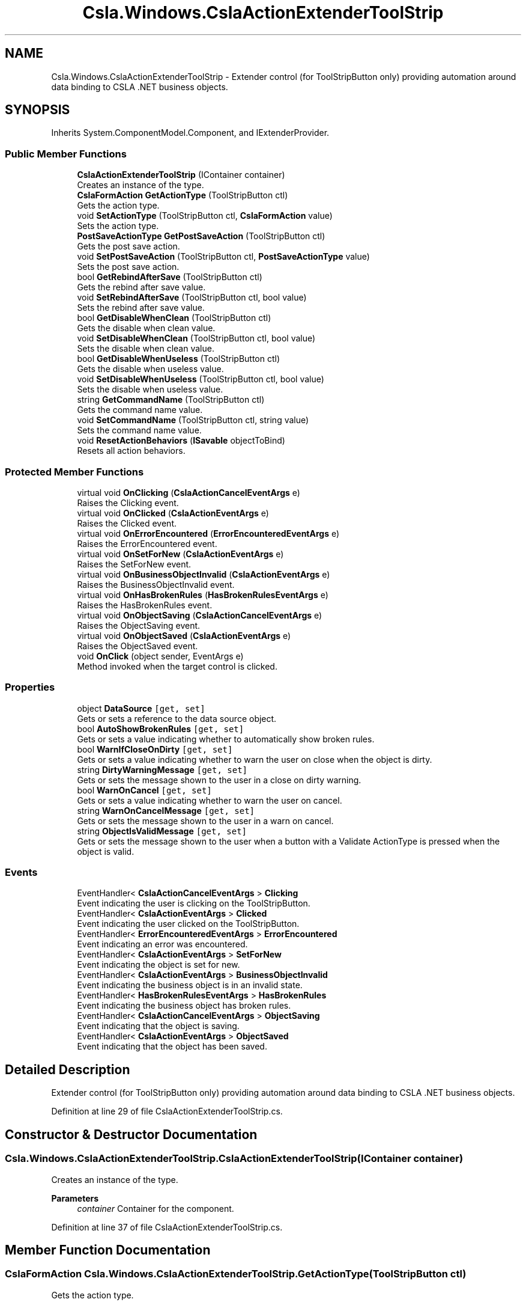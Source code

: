 .TH "Csla.Windows.CslaActionExtenderToolStrip" 3 "Thu Jul 22 2021" "Version 5.4.2" "CSLA.NET" \" -*- nroff -*-
.ad l
.nh
.SH NAME
Csla.Windows.CslaActionExtenderToolStrip \- Extender control (for ToolStripButton only) providing automation around data binding to CSLA \&.NET business objects\&.  

.SH SYNOPSIS
.br
.PP
.PP
Inherits System\&.ComponentModel\&.Component, and IExtenderProvider\&.
.SS "Public Member Functions"

.in +1c
.ti -1c
.RI "\fBCslaActionExtenderToolStrip\fP (IContainer container)"
.br
.RI "Creates an instance of the type\&. "
.ti -1c
.RI "\fBCslaFormAction\fP \fBGetActionType\fP (ToolStripButton ctl)"
.br
.RI "Gets the action type\&. "
.ti -1c
.RI "void \fBSetActionType\fP (ToolStripButton ctl, \fBCslaFormAction\fP value)"
.br
.RI "Sets the action type\&. "
.ti -1c
.RI "\fBPostSaveActionType\fP \fBGetPostSaveAction\fP (ToolStripButton ctl)"
.br
.RI "Gets the post save action\&. "
.ti -1c
.RI "void \fBSetPostSaveAction\fP (ToolStripButton ctl, \fBPostSaveActionType\fP value)"
.br
.RI "Sets the post save action\&. "
.ti -1c
.RI "bool \fBGetRebindAfterSave\fP (ToolStripButton ctl)"
.br
.RI "Gets the rebind after save value\&. "
.ti -1c
.RI "void \fBSetRebindAfterSave\fP (ToolStripButton ctl, bool value)"
.br
.RI "Sets the rebind after save value\&. "
.ti -1c
.RI "bool \fBGetDisableWhenClean\fP (ToolStripButton ctl)"
.br
.RI "Gets the disable when clean value\&. "
.ti -1c
.RI "void \fBSetDisableWhenClean\fP (ToolStripButton ctl, bool value)"
.br
.RI "Sets the disable when clean value\&. "
.ti -1c
.RI "bool \fBGetDisableWhenUseless\fP (ToolStripButton ctl)"
.br
.RI "Gets the disable when useless value\&. "
.ti -1c
.RI "void \fBSetDisableWhenUseless\fP (ToolStripButton ctl, bool value)"
.br
.RI "Sets the disable when useless value\&. "
.ti -1c
.RI "string \fBGetCommandName\fP (ToolStripButton ctl)"
.br
.RI "Gets the command name value\&. "
.ti -1c
.RI "void \fBSetCommandName\fP (ToolStripButton ctl, string value)"
.br
.RI "Sets the command name value\&. "
.ti -1c
.RI "void \fBResetActionBehaviors\fP (\fBISavable\fP objectToBind)"
.br
.RI "Resets all action behaviors\&. "
.in -1c
.SS "Protected Member Functions"

.in +1c
.ti -1c
.RI "virtual void \fBOnClicking\fP (\fBCslaActionCancelEventArgs\fP e)"
.br
.RI "Raises the Clicking event\&. "
.ti -1c
.RI "virtual void \fBOnClicked\fP (\fBCslaActionEventArgs\fP e)"
.br
.RI "Raises the Clicked event\&. "
.ti -1c
.RI "virtual void \fBOnErrorEncountered\fP (\fBErrorEncounteredEventArgs\fP e)"
.br
.RI "Raises the ErrorEncountered event\&. "
.ti -1c
.RI "virtual void \fBOnSetForNew\fP (\fBCslaActionEventArgs\fP e)"
.br
.RI "Raises the SetForNew event\&. "
.ti -1c
.RI "virtual void \fBOnBusinessObjectInvalid\fP (\fBCslaActionEventArgs\fP e)"
.br
.RI "Raises the BusinessObjectInvalid event\&. "
.ti -1c
.RI "virtual void \fBOnHasBrokenRules\fP (\fBHasBrokenRulesEventArgs\fP e)"
.br
.RI "Raises the HasBrokenRules event\&. "
.ti -1c
.RI "virtual void \fBOnObjectSaving\fP (\fBCslaActionCancelEventArgs\fP e)"
.br
.RI "Raises the ObjectSaving event\&. "
.ti -1c
.RI "virtual void \fBOnObjectSaved\fP (\fBCslaActionEventArgs\fP e)"
.br
.RI "Raises the ObjectSaved event\&. "
.ti -1c
.RI "void \fBOnClick\fP (object sender, EventArgs e)"
.br
.RI "Method invoked when the target control is clicked\&. "
.in -1c
.SS "Properties"

.in +1c
.ti -1c
.RI "object \fBDataSource\fP\fC [get, set]\fP"
.br
.RI "Gets or sets a reference to the data source object\&. "
.ti -1c
.RI "bool \fBAutoShowBrokenRules\fP\fC [get, set]\fP"
.br
.RI "Gets or sets a value indicating whether to automatically show broken rules\&. "
.ti -1c
.RI "bool \fBWarnIfCloseOnDirty\fP\fC [get, set]\fP"
.br
.RI "Gets or sets a value indicating whether to warn the user on close when the object is dirty\&. "
.ti -1c
.RI "string \fBDirtyWarningMessage\fP\fC [get, set]\fP"
.br
.RI "Gets or sets the message shown to the user in a close on dirty warning\&. "
.ti -1c
.RI "bool \fBWarnOnCancel\fP\fC [get, set]\fP"
.br
.RI "Gets or sets a value indicating whether to warn the user on cancel\&. "
.ti -1c
.RI "string \fBWarnOnCancelMessage\fP\fC [get, set]\fP"
.br
.RI "Gets or sets the message shown to the user in a warn on cancel\&. "
.ti -1c
.RI "string \fBObjectIsValidMessage\fP\fC [get, set]\fP"
.br
.RI "Gets or sets the message shown to the user when a button with a Validate ActionType is pressed when the object is valid\&. "
.in -1c
.SS "Events"

.in +1c
.ti -1c
.RI "EventHandler< \fBCslaActionCancelEventArgs\fP > \fBClicking\fP"
.br
.RI "Event indicating the user is clicking on the ToolStripButton\&. "
.ti -1c
.RI "EventHandler< \fBCslaActionEventArgs\fP > \fBClicked\fP"
.br
.RI "Event indicating the user clicked on the ToolStripButton\&. "
.ti -1c
.RI "EventHandler< \fBErrorEncounteredEventArgs\fP > \fBErrorEncountered\fP"
.br
.RI "Event indicating an error was encountered\&. "
.ti -1c
.RI "EventHandler< \fBCslaActionEventArgs\fP > \fBSetForNew\fP"
.br
.RI "Event indicating the object is set for new\&. "
.ti -1c
.RI "EventHandler< \fBCslaActionEventArgs\fP > \fBBusinessObjectInvalid\fP"
.br
.RI "Event indicating the business object is in an invalid state\&. "
.ti -1c
.RI "EventHandler< \fBHasBrokenRulesEventArgs\fP > \fBHasBrokenRules\fP"
.br
.RI "Event indicating the business object has broken rules\&. "
.ti -1c
.RI "EventHandler< \fBCslaActionCancelEventArgs\fP > \fBObjectSaving\fP"
.br
.RI "Event indicating that the object is saving\&. "
.ti -1c
.RI "EventHandler< \fBCslaActionEventArgs\fP > \fBObjectSaved\fP"
.br
.RI "Event indicating that the object has been saved\&. "
.in -1c
.SH "Detailed Description"
.PP 
Extender control (for ToolStripButton only) providing automation around data binding to CSLA \&.NET business objects\&. 


.PP
Definition at line 29 of file CslaActionExtenderToolStrip\&.cs\&.
.SH "Constructor & Destructor Documentation"
.PP 
.SS "Csla\&.Windows\&.CslaActionExtenderToolStrip\&.CslaActionExtenderToolStrip (IContainer container)"

.PP
Creates an instance of the type\&. 
.PP
\fBParameters\fP
.RS 4
\fIcontainer\fP Container for the component\&.
.RE
.PP

.PP
Definition at line 37 of file CslaActionExtenderToolStrip\&.cs\&.
.SH "Member Function Documentation"
.PP 
.SS "\fBCslaFormAction\fP Csla\&.Windows\&.CslaActionExtenderToolStrip\&.GetActionType (ToolStripButton ctl)"

.PP
Gets the action type\&. 
.PP
\fBParameters\fP
.RS 4
\fIctl\fP Reference to ToolStripButton\&.
.RE
.PP
\fBReturns\fP
.RS 4
.RE
.PP

.PP
Definition at line 197 of file CslaActionExtenderToolStrip\&.cs\&.
.SS "string Csla\&.Windows\&.CslaActionExtenderToolStrip\&.GetCommandName (ToolStripButton ctl)"

.PP
Gets the command name value\&. 
.PP
\fBParameters\fP
.RS 4
\fIctl\fP Reference to ToolStripButton\&.
.RE
.PP

.PP
Definition at line 407 of file CslaActionExtenderToolStrip\&.cs\&.
.SS "bool Csla\&.Windows\&.CslaActionExtenderToolStrip\&.GetDisableWhenClean (ToolStripButton ctl)"

.PP
Gets the disable when clean value\&. 
.PP
\fBParameters\fP
.RS 4
\fIctl\fP Reference to ToolStripButton\&.
.RE
.PP

.PP
Definition at line 323 of file CslaActionExtenderToolStrip\&.cs\&.
.SS "bool Csla\&.Windows\&.CslaActionExtenderToolStrip\&.GetDisableWhenUseless (ToolStripButton ctl)"

.PP
Gets the disable when useless value\&. 
.PP
\fBParameters\fP
.RS 4
\fIctl\fP Reference to ToolStripButton\&.
.RE
.PP

.PP
Definition at line 366 of file CslaActionExtenderToolStrip\&.cs\&.
.SS "\fBPostSaveActionType\fP Csla\&.Windows\&.CslaActionExtenderToolStrip\&.GetPostSaveAction (ToolStripButton ctl)"

.PP
Gets the post save action\&. 
.PP
\fBParameters\fP
.RS 4
\fIctl\fP Reference to ToolStripButton\&.
.RE
.PP
\fBReturns\fP
.RS 4
.RE
.PP

.PP
Definition at line 239 of file CslaActionExtenderToolStrip\&.cs\&.
.SS "bool Csla\&.Windows\&.CslaActionExtenderToolStrip\&.GetRebindAfterSave (ToolStripButton ctl)"

.PP
Gets the rebind after save value\&. 
.PP
\fBParameters\fP
.RS 4
\fIctl\fP Reference to ToolStripButton\&.
.RE
.PP

.PP
Definition at line 280 of file CslaActionExtenderToolStrip\&.cs\&.
.SS "virtual void Csla\&.Windows\&.CslaActionExtenderToolStrip\&.OnBusinessObjectInvalid (\fBCslaActionEventArgs\fP e)\fC [protected]\fP, \fC [virtual]\fP"

.PP
Raises the BusinessObjectInvalid event\&. 
.PP
\fBParameters\fP
.RS 4
\fIe\fP Event arguments\&.
.RE
.PP

.PP
Definition at line 546 of file CslaActionExtenderToolStrip\&.cs\&.
.SS "void Csla\&.Windows\&.CslaActionExtenderToolStrip\&.OnClick (object sender, EventArgs e)\fC [protected]\fP"

.PP
Method invoked when the target control is clicked\&. 
.PP
\fBParameters\fP
.RS 4
\fIsender\fP Object originating action\&.
.br
\fIe\fP Arguments\&.
.RE
.PP

.PP
Definition at line 657 of file CslaActionExtenderToolStrip\&.cs\&.
.SS "virtual void Csla\&.Windows\&.CslaActionExtenderToolStrip\&.OnClicked (\fBCslaActionEventArgs\fP e)\fC [protected]\fP, \fC [virtual]\fP"

.PP
Raises the Clicked event\&. 
.PP
\fBParameters\fP
.RS 4
\fIe\fP Event arguments\&.
.RE
.PP

.PP
Definition at line 516 of file CslaActionExtenderToolStrip\&.cs\&.
.SS "virtual void Csla\&.Windows\&.CslaActionExtenderToolStrip\&.OnClicking (\fBCslaActionCancelEventArgs\fP e)\fC [protected]\fP, \fC [virtual]\fP"

.PP
Raises the Clicking event\&. 
.PP
\fBParameters\fP
.RS 4
\fIe\fP Event arguments\&.
.RE
.PP

.PP
Definition at line 506 of file CslaActionExtenderToolStrip\&.cs\&.
.SS "virtual void Csla\&.Windows\&.CslaActionExtenderToolStrip\&.OnErrorEncountered (\fBErrorEncounteredEventArgs\fP e)\fC [protected]\fP, \fC [virtual]\fP"

.PP
Raises the ErrorEncountered event\&. 
.PP
\fBParameters\fP
.RS 4
\fIe\fP Event arguments\&.
.RE
.PP

.PP
Definition at line 526 of file CslaActionExtenderToolStrip\&.cs\&.
.SS "virtual void Csla\&.Windows\&.CslaActionExtenderToolStrip\&.OnHasBrokenRules (\fBHasBrokenRulesEventArgs\fP e)\fC [protected]\fP, \fC [virtual]\fP"

.PP
Raises the HasBrokenRules event\&. 
.PP
\fBParameters\fP
.RS 4
\fIe\fP Event arguments\&.
.RE
.PP

.PP
Definition at line 556 of file CslaActionExtenderToolStrip\&.cs\&.
.SS "virtual void Csla\&.Windows\&.CslaActionExtenderToolStrip\&.OnObjectSaved (\fBCslaActionEventArgs\fP e)\fC [protected]\fP, \fC [virtual]\fP"

.PP
Raises the ObjectSaved event\&. 
.PP
\fBParameters\fP
.RS 4
\fIe\fP Event arguments\&.
.RE
.PP

.PP
Definition at line 576 of file CslaActionExtenderToolStrip\&.cs\&.
.SS "virtual void Csla\&.Windows\&.CslaActionExtenderToolStrip\&.OnObjectSaving (\fBCslaActionCancelEventArgs\fP e)\fC [protected]\fP, \fC [virtual]\fP"

.PP
Raises the ObjectSaving event\&. 
.PP
\fBParameters\fP
.RS 4
\fIe\fP Event arguments\&.
.RE
.PP

.PP
Definition at line 566 of file CslaActionExtenderToolStrip\&.cs\&.
.SS "virtual void Csla\&.Windows\&.CslaActionExtenderToolStrip\&.OnSetForNew (\fBCslaActionEventArgs\fP e)\fC [protected]\fP, \fC [virtual]\fP"

.PP
Raises the SetForNew event\&. 
.PP
\fBParameters\fP
.RS 4
\fIe\fP Event arguments\&.
.RE
.PP

.PP
Definition at line 536 of file CslaActionExtenderToolStrip\&.cs\&.
.SS "void Csla\&.Windows\&.CslaActionExtenderToolStrip\&.ResetActionBehaviors (\fBISavable\fP objectToBind)"

.PP
Resets all action behaviors\&. 
.PP
\fBParameters\fP
.RS 4
\fIobjectToBind\fP Target object\&.
.RE
.PP

.PP
Definition at line 590 of file CslaActionExtenderToolStrip\&.cs\&.
.SS "void Csla\&.Windows\&.CslaActionExtenderToolStrip\&.SetActionType (ToolStripButton ctl, \fBCslaFormAction\fP value)"

.PP
Sets the action type\&. 
.PP
\fBParameters\fP
.RS 4
\fIctl\fP Reference to ToolStripButton\&.
.br
\fIvalue\fP Value for property\&.
.RE
.PP

.PP
Definition at line 214 of file CslaActionExtenderToolStrip\&.cs\&.
.SS "void Csla\&.Windows\&.CslaActionExtenderToolStrip\&.SetCommandName (ToolStripButton ctl, string value)"

.PP
Sets the command name value\&. 
.PP
\fBParameters\fP
.RS 4
\fIctl\fP Reference to ToolStripButton\&.
.br
\fIvalue\fP Value for property\&.
.RE
.PP

.PP
Definition at line 424 of file CslaActionExtenderToolStrip\&.cs\&.
.SS "void Csla\&.Windows\&.CslaActionExtenderToolStrip\&.SetDisableWhenClean (ToolStripButton ctl, bool value)"

.PP
Sets the disable when clean value\&. 
.PP
\fBParameters\fP
.RS 4
\fIctl\fP Reference to ToolStripButton\&.
.br
\fIvalue\fP Value for property\&.
.RE
.PP

.PP
Definition at line 342 of file CslaActionExtenderToolStrip\&.cs\&.
.SS "void Csla\&.Windows\&.CslaActionExtenderToolStrip\&.SetDisableWhenUseless (ToolStripButton ctl, bool value)"

.PP
Sets the disable when useless value\&. 
.PP
\fBParameters\fP
.RS 4
\fIctl\fP Reference to ToolStripButton\&.
.br
\fIvalue\fP Value for property\&.
.RE
.PP

.PP
Definition at line 383 of file CslaActionExtenderToolStrip\&.cs\&.
.SS "void Csla\&.Windows\&.CslaActionExtenderToolStrip\&.SetPostSaveAction (ToolStripButton ctl, \fBPostSaveActionType\fP value)"

.PP
Sets the post save action\&. 
.PP
\fBParameters\fP
.RS 4
\fIctl\fP Reference to ToolStripButton\&.
.br
\fIvalue\fP Value for property\&.
.RE
.PP

.PP
Definition at line 256 of file CslaActionExtenderToolStrip\&.cs\&.
.SS "void Csla\&.Windows\&.CslaActionExtenderToolStrip\&.SetRebindAfterSave (ToolStripButton ctl, bool value)"

.PP
Sets the rebind after save value\&. 
.PP
\fBParameters\fP
.RS 4
\fIctl\fP Reference to ToolStripButton\&.
.br
\fIvalue\fP Value for property\&.
.RE
.PP

.PP
Definition at line 297 of file CslaActionExtenderToolStrip\&.cs\&.
.SH "Property Documentation"
.PP 
.SS "bool Csla\&.Windows\&.CslaActionExtenderToolStrip\&.AutoShowBrokenRules\fC [get]\fP, \fC [set]\fP"

.PP
Gets or sets a value indicating whether to automatically show broken rules\&. 
.PP
Definition at line 103 of file CslaActionExtenderToolStrip\&.cs\&.
.SS "object Csla\&.Windows\&.CslaActionExtenderToolStrip\&.DataSource\fC [get]\fP, \fC [set]\fP"

.PP
Gets or sets a reference to the data source object\&. 
.PP
Definition at line 80 of file CslaActionExtenderToolStrip\&.cs\&.
.SS "string Csla\&.Windows\&.CslaActionExtenderToolStrip\&.DirtyWarningMessage\fC [get]\fP, \fC [set]\fP"

.PP
Gets or sets the message shown to the user in a close on dirty warning\&. 
.PP
Definition at line 132 of file CslaActionExtenderToolStrip\&.cs\&.
.SS "string Csla\&.Windows\&.CslaActionExtenderToolStrip\&.ObjectIsValidMessage\fC [get]\fP, \fC [set]\fP"

.PP
Gets or sets the message shown to the user when a button with a Validate ActionType is pressed when the object is valid\&. 
.PP
Definition at line 176 of file CslaActionExtenderToolStrip\&.cs\&.
.SS "bool Csla\&.Windows\&.CslaActionExtenderToolStrip\&.WarnIfCloseOnDirty\fC [get]\fP, \fC [set]\fP"

.PP
Gets or sets a value indicating whether to warn the user on close when the object is dirty\&. 
.PP
Definition at line 117 of file CslaActionExtenderToolStrip\&.cs\&.
.SS "bool Csla\&.Windows\&.CslaActionExtenderToolStrip\&.WarnOnCancel\fC [get]\fP, \fC [set]\fP"

.PP
Gets or sets a value indicating whether to warn the user on cancel\&. 
.PP
Definition at line 146 of file CslaActionExtenderToolStrip\&.cs\&.
.SS "string Csla\&.Windows\&.CslaActionExtenderToolStrip\&.WarnOnCancelMessage\fC [get]\fP, \fC [set]\fP"

.PP
Gets or sets the message shown to the user in a warn on cancel\&. 
.PP
Definition at line 161 of file CslaActionExtenderToolStrip\&.cs\&.
.SH "Event Documentation"
.PP 
.SS "EventHandler<\fBCslaActionEventArgs\fP> Csla\&.Windows\&.CslaActionExtenderToolStrip\&.BusinessObjectInvalid"

.PP
Event indicating the business object is in an invalid state\&. 
.PP
Definition at line 475 of file CslaActionExtenderToolStrip\&.cs\&.
.SS "EventHandler<\fBCslaActionEventArgs\fP> Csla\&.Windows\&.CslaActionExtenderToolStrip\&.Clicked"

.PP
Event indicating the user clicked on the ToolStripButton\&. 
.PP
Definition at line 454 of file CslaActionExtenderToolStrip\&.cs\&.
.SS "EventHandler<\fBCslaActionCancelEventArgs\fP> Csla\&.Windows\&.CslaActionExtenderToolStrip\&.Clicking"

.PP
Event indicating the user is clicking on the ToolStripButton\&. 
.PP
Definition at line 447 of file CslaActionExtenderToolStrip\&.cs\&.
.SS "EventHandler<\fBErrorEncounteredEventArgs\fP> Csla\&.Windows\&.CslaActionExtenderToolStrip\&.ErrorEncountered"

.PP
Event indicating an error was encountered\&. 
.PP
Definition at line 461 of file CslaActionExtenderToolStrip\&.cs\&.
.SS "EventHandler<\fBHasBrokenRulesEventArgs\fP> Csla\&.Windows\&.CslaActionExtenderToolStrip\&.HasBrokenRules"

.PP
Event indicating the business object has broken rules\&. 
.PP
Definition at line 482 of file CslaActionExtenderToolStrip\&.cs\&.
.SS "EventHandler<\fBCslaActionEventArgs\fP> Csla\&.Windows\&.CslaActionExtenderToolStrip\&.ObjectSaved"

.PP
Event indicating that the object has been saved\&. 
.PP
Definition at line 496 of file CslaActionExtenderToolStrip\&.cs\&.
.SS "EventHandler<\fBCslaActionCancelEventArgs\fP> Csla\&.Windows\&.CslaActionExtenderToolStrip\&.ObjectSaving"

.PP
Event indicating that the object is saving\&. 
.PP
Definition at line 489 of file CslaActionExtenderToolStrip\&.cs\&.
.SS "EventHandler<\fBCslaActionEventArgs\fP> Csla\&.Windows\&.CslaActionExtenderToolStrip\&.SetForNew"

.PP
Event indicating the object is set for new\&. 
.PP
Definition at line 468 of file CslaActionExtenderToolStrip\&.cs\&.

.SH "Author"
.PP 
Generated automatically by Doxygen for CSLA\&.NET from the source code\&.
